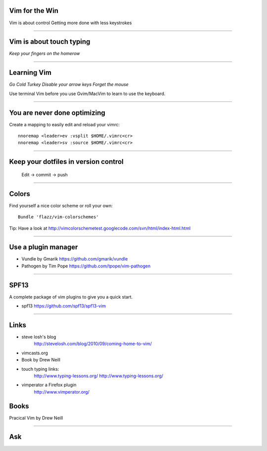 Vim for the Win
===============

Vim is about control
Getting more done with less keystrokes

~~~~~~~~~~~~~~~~~~~~~~~~~~~~~~~~~~~~~~~~~~~~~~~~~~~~~~~~~~~~~~~~~~~~~~~~~~~~~~~

Vim is about touch typing
=========================

*Keep your fingers on the homerow*

~~~~~~~~~~~~~~~~~~~~~~~~~~~~~~~~~~~~~~~~~~~~~~~~~~~~~~~~~~~~~~~~~~~~~~~~~~~~~~~

Learning Vim
============

*Go Cold Turkey*
*Disable your arrow keys*
*Forget the mouse*

Use terminal Vim before you use Gvim/MacVim to learn to use the keyboard.

~~~~~~~~~~~~~~~~~~~~~~~~~~~~~~~~~~~~~~~~~~~~~~~~~~~~~~~~~~~~~~~~~~~~~~~~~~~~~~~

You are never done optimizing
=============================

Create a mapping to easily edit and reload your vimrc::

    nnoremap <leader>ev :vsplit $HOME/.vimrc<cr>
    nnoremap <leader>sv :source $HOME/.vimrc<cr>

~~~~~~~~~~~~~~~~~~~~~~~~~~~~~~~~~~~~~~~~~~~~~~~~~~~~~~~~~~~~~~~~~~~~~~~~~~~~~~~

Keep your dotfiles in version control
=====================================

    Edit -> commit -> push

~~~~~~~~~~~~~~~~~~~~~~~~~~~~~~~~~~~~~~~~~~~~~~~~~~~~~~~~~~~~~~~~~~~~~~~~~~~~~~~

Colors
======

Find yourself a nice color scheme or roll your own::

        Bundle 'flazz/vim-colorschemes'

Tip: Have a look at http://vimcolorschemetest.googlecode.com/svn/html/index-html.html

~~~~~~~~~~~~~~~~~~~~~~~~~~~~~~~~~~~~~~~~~~~~~~~~~~~~~~~~~~~~~~~~~~~~~~~~~~~~~~~

Use a plugin manager
====================

* Vundle by Gmarik https://github.com/gmarik/vundle
* Pathogen by Tim Pope https://github.com/tpope/vim-pathogen

~~~~~~~~~~~~~~~~~~~~~~~~~~~~~~~~~~~~~~~~~~~~~~~~~~~~~~~~~~~~~~~~~~~~~~~~~~~~~~~

SPF13
=====

A complete package of vim plugins to give you a quick start.

* spf13 https://github.com/spf13/spf13-vim

~~~~~~~~~~~~~~~~~~~~~~~~~~~~~~~~~~~~~~~~~~~~~~~~~~~~~~~~~~~~~~~~~~~~~~~~~~~~~~~

Links
=====

* steve losh's blog
          http://stevelosh.com/blog/2010/09/coming-home-to-vim/
* vimcasts.org
* Book by Drew Neill
* touch typing links:
          http://www.typing-lessons.org/
          http://www.typing-lessons.org/
* vimperator a Firefox plugin
          http://www.vimperator.org/

Books
=====

Pracical Vim by Drew Neill

~~~~~~~~~~~~~~~~~~~~~~~~~~~~~~~~~~~~~~~~~~~~~~~~~~~~~~~~~~~~~~~~~~~~~~~~~~~~~~~


Ask
===


